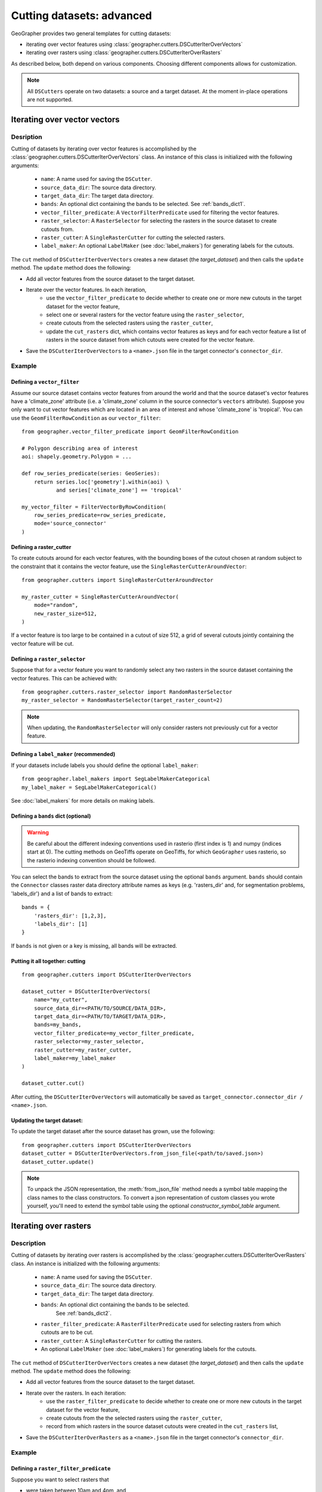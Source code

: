 Cutting datasets: advanced
##########################

GeoGrapher provides two general templates for cutting datasets:

- iterating over vector features using
  :class:`geographer.cutters.DSCutterIterOverVectors`
- iterating over rasters using
  :class:`geographer.cutters.DSCutterIterOverRasters`

As described below, both depend on various components.
Choosing different components allows for customization.

.. note::

    All ``DSCutters`` operate on two datasets: a source and a target dataset.
    At the moment in-place operations are not supported.

Iterating over vector vectors
++++++++++++++++++++++++++++++

Desription
~~~~~~~~~~

Cutting of datasets by iterating over vector features is accomplished by the
:class:`geographer.cutters.DSCutterIterOverVectors` class. An instance of this
class is initialized with the following arguments:

    - ``name``: A name used for saving the ``DSCutter``.
    - ``source_data_dir``: The source data directory.
    - ``target_data_dir``: The target data directory.
    - ``bands``: An optional dict containing the bands to be selected.
      See :ref:`bands_dict1`.
    - ``vector_filter_predicate``: A ``VectorFilterPredicate`` used
      for filtering the vector features.
    - ``raster_selector``: A ``RasterSelector`` for selecting the rasters
      in the source dataset to create cutouts from.
    - ``raster_cutter``: A ``SingleRasterCutter`` for cutting the selected rasters.
    - ``label_maker``: An optional ``LabelMaker`` (see :doc:`label_makers`)
      for generating labels for the cutouts.

The ``cut`` method of ``DSCutterIterOverVectors`` creates a new dataset
(the *target_dataset*) and then calls the ``update`` method. The ``update``
method does the following:

- Add all vector features from the source dataset to the target dataset.
- Iterate over the vector features. In each iteration,
    - use the ``vector_filter_predicate`` to decide whether to create one
      or more new cutouts in the target dataset for the vector feature,
    - select one or several rasters for the vector feature using the ``raster_selector``,
    - create cutouts from the selected rasters using the ``raster_cutter``,
    - update the ``cut_rasters`` dict, which contains vector features as keys
      and for each vector feature a list of rasters in the source dataset
      from which cutouts were created for the vector feature.
- Save the ``DSCutterIterOverVectors`` to a ``<name>.json`` file
  in the target connector's ``connector_dir``.

Example
~~~~~~~

Defining a ``vector_filter``
-------------------------------------

Assume our source dataset contains vector features from around the world and that
the source dataset's vector features have a 'climate_zone' attribute (i.e.
a 'climate_zone' column in the source connector's ``vectors`` attribute).
Suppose you only want to cut vector features which are located in an area of interest
and whose 'climate_zone' is 'tropical'. You can use the ``GeomFilterRowCondition`` as
our ``vector_filter``::

    from geographer.vector_filter_predicate import GeomFilterRowCondition

    # Polygon describing area of interest
    aoi: shapely.geometry.Polygon = ...

    def row_series_predicate(series: GeoSeries):
        return series.loc['geometry'].within(aoi) \
               and series['climate_zone'] == 'tropical'

    my_vector_filter = FilterVectorByRowCondition(
        row_series_predicate=row_series_predicate,
        mode='source_connector'
    )

Defining a raster_cutter
-------------------------

To create cutouts around for each vector features, with the bounding boxes of the
cutout chosen at random subject to the constraint that it contains the vector
feature, use the
``SingleRasterCutterAroundVector``::

    from geographer.cutters import SingleRasterCutterAroundVector

    my_raster_cutter = SingleRasterCutterAroundVector(
        mode="random",
        new_raster_size=512,
    )

If a vector feature is too large to be contained in a cutout of size 512, a grid
of several cutouts jointly containing the vector feature will be cut.

Defining a ``raster_selector``
------------------------------

Suppose that for a vector feature you want to randomly select any two rasters in
the source dataset containing the vector features. This can be achieved with::

    from geographer.cutters.raster_selector import RandomRasterSelector
    my_raster_selector = RandomRasterSelector(target_raster_count=2)

.. note::

    When updating, the ``RandomRasterSelector`` will only consider rasters
    not previously cut for a vector feature.

Defining a ``label_maker`` (recommended)
----------------------------------------

If your datasets include labels you should define the optional ``label_maker``::

    from geographer.label_makers import SegLabelMakerCategorical
    my_label_maker = SegLabelMakerCategorical()

See :doc:`label_makers` for more details on making labels.

.. _bands_dict1:

Defining a ``bands`` dict (optional)
------------------------------------

.. warning::

    Be careful about the different indexing conventions used in rasterio
    (first index is 1) and numpy (indices start at 0). The cutting methods
    on GeoTiffs operate on GeoTiffs, for which ``GeoGrapher`` uses rasterio,
    so the rasterio indexing convention should be followed.

You can select the bands to extract from the source dataset using the optional
``bands`` argument. ``bands`` should contain the ``Connector`` classes raster
data directory attribute names as keys (e.g. 'rasters_dir' and, for segmentation
problems, 'labels_dir') and a list of bands to extract::

    bands = {
        'rasters_dir': [1,2,3],
        'labels_dir': [1]
    }

If ``bands`` is not given or a key is missing, all bands will be extracted.

Putting it all together: cutting
---------------------------------

::

    from geographer.cutters import DSCutterIterOverVectors

    dataset_cutter = DSCutterIterOverVectors(
        name="my_cutter",
        source_data_dir=<PATH/TO/SOURCE/DATA_DIR>,
        target_data_dir=<PATH/TO/TARGET/DATA_DIR>,
        bands=my_bands,
        vector_filter_predicate=my_vector_filter_predicate,
        raster_selector=my_raster_selector,
        raster_cutter=my_raster_cutter,
        label_maker=my_label_maker
    )

    dataset_cutter.cut()

After cutting, the ``DSCutterIterOverVectors`` will automatically be saved as
``target_connector.connector_dir / <name>.json``.

Updating the target dataset:
----------------------------

To update the target dataset after the source dataset has grown, use the
following::

    from geographer.cutters import DSCutterIterOverVectors
    dataset_cutter = DSCutterIterOverVectors.from_json_file(<path/to/saved.json>)
    dataset_cutter.update()

.. note::

    To unpack the JSON representation, the :meth:`from_json_file` method needs
    a symbol table mapping the class names to the class constructors. To convert
    a json representation of custom classes you wrote yourself, you'll need to
    extend the symbol table using the optional `constructor_symbol_table` argument.

Iterating over rasters
++++++++++++++++++++++

Description
~~~~~~~~~~~

Cutting of datasets by iterating over rasters is accomplished by the
:class:`geographer.cutters.DSCutterIterOverRasters` class.
An instance is initialized with the following arguments:

    - ``name``: A name used for saving the ``DSCutter``.
    - ``source_data_dir``: The source data directory.
    - ``target_data_dir``: The target data directory.
    - ``bands``: An optional dict containing the bands to be selected.
       See :ref:`bands_dict2`.
    - ``raster_filter_predicate``: A ``RasterFilterPredicate`` used for selecting
      rasters from which cutouts are to be cut.
    - ``raster_cutter``: A ``SingleRasterCutter`` for cutting the rasters.
    - An optional ``LabelMaker`` (see :doc:`label_makers`) for generating
      labels for the cutouts.

The ``cut`` method of ``DSCutterIterOverVectors`` creates a new dataset
(the *target_dataset*) and then calls the ``update`` method.
The ``update`` method does the following:

- Add all vector features from the source dataset to the target dataset.
- Iterate over the rasters. In each iteration:
    - use the ``raster_filter_predicate`` to decide whether to create one
      or more new cutouts in the target dataset for the vector feature,
    - create cutouts from the the selected rasters using the ``raster_cutter``,
    - record from which rasters in the source dataset cutouts were created
      in the ``cut_rasters`` list,
- Save the ``DSCutterIterOverRasters`` as a ``<name>.json`` file in the
  target connector's ``connector_dir``.

Example
~~~~~~~

Defining a ``raster_filter_predicate``
--------------------------------------

Suppose you want to select rasters that

- were taken between 10am and 4pm, and
- contain at least 3 vector features.

You can write a custom ``RasterFilterPredicate`` to do this::

    from geographer.cutters import RasterFilterPredicate

    class MyRasterFilterPredicate(RasterFilterPredicate):
        def __call__(
            self,
            raster_name: str,
            target_assoc: Connector,
            new_raster_dict: dict,
            source_assoc: Connector,
            cut_rasters: List[str],
        ) -> bool:

        local_timestamp: str = rasters.loc[raster_name, 'local_timestamp']
        local_time = datetime.strptime(
            local_timestamp,
            '%m/%d/%y %H:%M:%S'
        ).time()
        local_time_within_window = local_time >= datetime.time(10)\
            and local_time <= datetime.time(16)

        vector_count = len(
            source_assoc.vectors_contained_in_raster(raster_name)
        )

        return local_time_within_window and vector_count >= 3

    my_raster_filter_predicate = MyRasterFilterPredicate()

Defining a raster_cutter
-------------------------

Suppose you want to cut every selected raster to a grid of rasters.
You can use the ``SingleRasterCutterToGrid``
(:class:`geographer.cutters.single_raster_cutter_grid.SingleRasterCutterToGrid`)
to do this::

    from geographer.cutters.single_raster_cutter_grid import SingleRasterCutterToGrid
    my_raster_cutter = SingleRasterCutterToGrid(new_raster_size=512)

Defining a ``label_maker`` (recommended)
----------------------------------------

If your datasets include labels you should define the optional ``label_maker``::

    from geographer.label_makers import SegLabelMakerCategorical
    my_label_maker = SegLabelMakerCategorical()

See :doc:`label_makers` for more details on making labels.

.. _bands_dict2:

Defining a ``bands`` dict (optional)
------------------------------------

This is done as in the case of iterating over rasters, see :ref:`bands_dict1`.

Putting it all together: cutting
---------------------------------

::

    from geographer.cutters import DSCutterIterOverRasters

    dataset_cutter = DSCutterIterOverRasters(
        name="my_cutter",
        source_data_dir=<PATH/TO/SOURCE/DATA_DIR>,
        target_data_dir=<PATH/TO/TARGET/DATA_DIR>,
        bands=my_bands,
        raster_filter_predicate=my_raster_filter_predicate,
        raster_cutter=my_raster_cutter,
        label_maker=my_label_maker
    )

    dataset_cutter.cut()

After cutting, the ``DSCutterIterOverRasters`` will automatically be
saved to ``target_connector.connector_dir / <name>.json``.

Updating the target dataset:
----------------------------

Updating the target dataset after the source dataset has grown::

    from geographer.cutters import DSCutterIterOverRasters

    dataset_cutter = DSCutterIterOverRasters.from_json_file(
        <path/to/saved.json>
    )

    dataset_cutter.update()

.. note::

    To unpack the json representation, the :meth:`from_json_file` method needs
    a symbol table mapping the class names to the class constructors. To convert
    a JSON representation of custom classes you wrote yourself, you'll need to
    extend the symbol table using the optional `constructor_symbol_table` argument.
